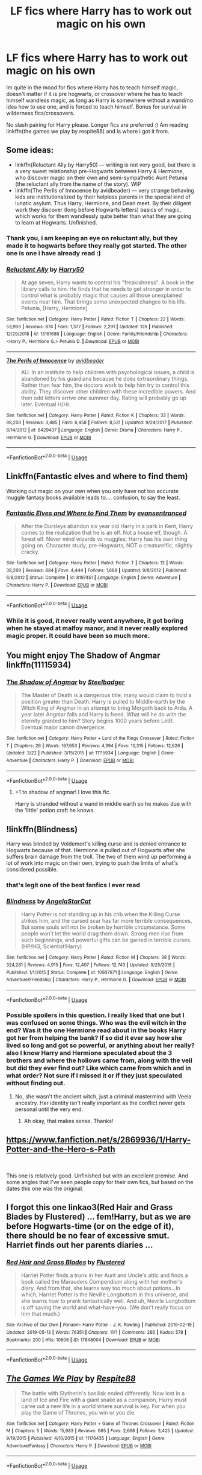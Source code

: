 #+TITLE: LF fics where Harry has to work out magic on his own

* LF fics where Harry has to work out magic on his own
:PROPERTIES:
:Author: Luminatira
:Score: 16
:DateUnix: 1558802454.0
:DateShort: 2019-May-25
:FlairText: Request
:END:
Im quite in the mood for fics where Harry has to teach himself magic, doesn't matter if it is pre hogwarts, or crossover where he has to teach himself wandless magic, as long as Harry is somewhere without a wand/no idea how to use one, and is forced to teach himself. Bonus for survival in wilderness fics/crossovers.

No slash pairing for Harry please. Longer fics are preferred :) Am reading linkffn(the games we play by respite88) and is where i got it from.


** Some ideas:

- linkffn(Reluctant Ally by Harry50) --- writing is not very good, but there is a very sweet relationship pre-Hogwarts between Harry & Hermione, who discover magic on their own and semi-sympathetic Aunt Petunia (the reluctant ally from the name of the story). WIP
- linkffn(The Perils of Innocence by avidbeader) --- very strange behaving kids are institutionalized by their helpless parents in the special kind of lunatic asylum. Thus Harry, Hermione, and Dean meet. By their diligent work they discover (long before Hogwarts letters) basics of magic, which works for them wandlessly quite better than what they are going to learn at Hogwarts. Unfinished.
:PROPERTIES:
:Author: ceplma
:Score: 3
:DateUnix: 1558812785.0
:DateShort: 2019-May-26
:END:

*** Thank you, i am keeping an eye on reluctant ally, but they made it to hogwarts before they really got started. The other one is one i have already read :)
:PROPERTIES:
:Author: Luminatira
:Score: 2
:DateUnix: 1558873644.0
:DateShort: 2019-May-26
:END:


*** [[https://www.fanfiction.net/s/13161688/1/][*/Reluctant Ally/*]] by [[https://www.fanfiction.net/u/2322071/Harry50][/Harry50/]]

#+begin_quote
  At age seven, Harry wants to control his "freakishness". A book in the library calls to him. He finds that he needs to get stronger in order to control what is probably magic that causes all those unexplained events near him. That brings some unexpected changes to his life. Petunia, [Harry, Hermione]
#+end_quote

^{/Site/:} ^{fanfiction.net} ^{*|*} ^{/Category/:} ^{Harry} ^{Potter} ^{*|*} ^{/Rated/:} ^{Fiction} ^{T} ^{*|*} ^{/Chapters/:} ^{22} ^{*|*} ^{/Words/:} ^{53,993} ^{*|*} ^{/Reviews/:} ^{874} ^{*|*} ^{/Favs/:} ^{1,377} ^{*|*} ^{/Follows/:} ^{2,291} ^{*|*} ^{/Updated/:} ^{12h} ^{*|*} ^{/Published/:} ^{12/29/2018} ^{*|*} ^{/id/:} ^{13161688} ^{*|*} ^{/Language/:} ^{English} ^{*|*} ^{/Genre/:} ^{Family/Friendship} ^{*|*} ^{/Characters/:} ^{<Harry} ^{P.,} ^{Hermione} ^{G.>} ^{Petunia} ^{D.} ^{*|*} ^{/Download/:} ^{[[http://www.ff2ebook.com/old/ffn-bot/index.php?id=13161688&source=ff&filetype=epub][EPUB]]} ^{or} ^{[[http://www.ff2ebook.com/old/ffn-bot/index.php?id=13161688&source=ff&filetype=mobi][MOBI]]}

--------------

[[https://www.fanfiction.net/s/8429437/1/][*/The Perils of Innocence/*]] by [[https://www.fanfiction.net/u/901792/avidbeader][/avidbeader/]]

#+begin_quote
  AU. In an institute to help children with psychological issues, a child is abandoned by his guardians because he does extraordinary things. Rather than fear him, the doctors work to help him try to control this ability. They discover other children with these incredible powers. And then odd letters arrive one summer day. Rating will probably go up later. Eventual H/Hr.
#+end_quote

^{/Site/:} ^{fanfiction.net} ^{*|*} ^{/Category/:} ^{Harry} ^{Potter} ^{*|*} ^{/Rated/:} ^{Fiction} ^{K} ^{*|*} ^{/Chapters/:} ^{33} ^{*|*} ^{/Words/:} ^{98,203} ^{*|*} ^{/Reviews/:} ^{3,485} ^{*|*} ^{/Favs/:} ^{6,458} ^{*|*} ^{/Follows/:} ^{8,531} ^{*|*} ^{/Updated/:} ^{9/24/2017} ^{*|*} ^{/Published/:} ^{8/14/2012} ^{*|*} ^{/id/:} ^{8429437} ^{*|*} ^{/Language/:} ^{English} ^{*|*} ^{/Genre/:} ^{Drama} ^{*|*} ^{/Characters/:} ^{Harry} ^{P.,} ^{Hermione} ^{G.} ^{*|*} ^{/Download/:} ^{[[http://www.ff2ebook.com/old/ffn-bot/index.php?id=8429437&source=ff&filetype=epub][EPUB]]} ^{or} ^{[[http://www.ff2ebook.com/old/ffn-bot/index.php?id=8429437&source=ff&filetype=mobi][MOBI]]}

--------------

*FanfictionBot*^{2.0.0-beta} | [[https://github.com/tusing/reddit-ffn-bot/wiki/Usage][Usage]]
:PROPERTIES:
:Author: FanfictionBot
:Score: 1
:DateUnix: 1558812807.0
:DateShort: 2019-May-26
:END:


** Linkffn(Fantastic elves and where to find them)

Working out magic on your own when you only have not too accurate muggle fantasy books available leads to.... confusion, to say the least.
:PROPERTIES:
:Author: 15_Redstones
:Score: 3
:DateUnix: 1558819879.0
:DateShort: 2019-May-26
:END:

*** [[https://www.fanfiction.net/s/8197451/1/][*/Fantastic Elves and Where to Find Them/*]] by [[https://www.fanfiction.net/u/651163/evansentranced][/evansentranced/]]

#+begin_quote
  After the Dursleys abandon six year old Harry in a park in Kent, Harry comes to the realization that he is an elf. Not a house elf, though. A forest elf. Never mind wizards vs muggles; Harry has his own thing going on. Character study, pre-Hogwarts, NOT a creature!fic, slightly cracky.
#+end_quote

^{/Site/:} ^{fanfiction.net} ^{*|*} ^{/Category/:} ^{Harry} ^{Potter} ^{*|*} ^{/Rated/:} ^{Fiction} ^{T} ^{*|*} ^{/Chapters/:} ^{12} ^{*|*} ^{/Words/:} ^{38,289} ^{*|*} ^{/Reviews/:} ^{884} ^{*|*} ^{/Favs/:} ^{4,444} ^{*|*} ^{/Follows/:} ^{1,688} ^{*|*} ^{/Updated/:} ^{9/8/2012} ^{*|*} ^{/Published/:} ^{6/8/2012} ^{*|*} ^{/Status/:} ^{Complete} ^{*|*} ^{/id/:} ^{8197451} ^{*|*} ^{/Language/:} ^{English} ^{*|*} ^{/Genre/:} ^{Adventure} ^{*|*} ^{/Characters/:} ^{Harry} ^{P.} ^{*|*} ^{/Download/:} ^{[[http://www.ff2ebook.com/old/ffn-bot/index.php?id=8197451&source=ff&filetype=epub][EPUB]]} ^{or} ^{[[http://www.ff2ebook.com/old/ffn-bot/index.php?id=8197451&source=ff&filetype=mobi][MOBI]]}

--------------

*FanfictionBot*^{2.0.0-beta} | [[https://github.com/tusing/reddit-ffn-bot/wiki/Usage][Usage]]
:PROPERTIES:
:Author: FanfictionBot
:Score: 1
:DateUnix: 1558819887.0
:DateShort: 2019-May-26
:END:


*** While it is good, it never really went anywhere, it got boring when he stayed at malfoy manor, and it never really explored magic proper. It could have been so much more.
:PROPERTIES:
:Author: Luminatira
:Score: 1
:DateUnix: 1558873802.0
:DateShort: 2019-May-26
:END:


** You might enjoy The Shadow of Angmar linkffn(11115934)
:PROPERTIES:
:Author: A_Rabid_Pie
:Score: 2
:DateUnix: 1558853372.0
:DateShort: 2019-May-26
:END:

*** [[https://www.fanfiction.net/s/11115934/1/][*/The Shadow of Angmar/*]] by [[https://www.fanfiction.net/u/5291694/Steelbadger][/Steelbadger/]]

#+begin_quote
  The Master of Death is a dangerous title; many would claim to hold a position greater than Death. Harry is pulled to Middle-earth by the Witch King of Angmar in an attempt to bring Morgoth back to Arda. A year later Angmar falls and Harry is freed. What will he do with the eternity granted to him? Story begins 1000 years before LotR. Eventual major canon divergence.
#+end_quote

^{/Site/:} ^{fanfiction.net} ^{*|*} ^{/Category/:} ^{Harry} ^{Potter} ^{+} ^{Lord} ^{of} ^{the} ^{Rings} ^{Crossover} ^{*|*} ^{/Rated/:} ^{Fiction} ^{T} ^{*|*} ^{/Chapters/:} ^{26} ^{*|*} ^{/Words/:} ^{167,653} ^{*|*} ^{/Reviews/:} ^{4,394} ^{*|*} ^{/Favs/:} ^{10,315} ^{*|*} ^{/Follows/:} ^{12,626} ^{*|*} ^{/Updated/:} ^{2/22} ^{*|*} ^{/Published/:} ^{3/15/2015} ^{*|*} ^{/id/:} ^{11115934} ^{*|*} ^{/Language/:} ^{English} ^{*|*} ^{/Genre/:} ^{Adventure} ^{*|*} ^{/Characters/:} ^{Harry} ^{P.} ^{*|*} ^{/Download/:} ^{[[http://www.ff2ebook.com/old/ffn-bot/index.php?id=11115934&source=ff&filetype=epub][EPUB]]} ^{or} ^{[[http://www.ff2ebook.com/old/ffn-bot/index.php?id=11115934&source=ff&filetype=mobi][MOBI]]}

--------------

*FanfictionBot*^{2.0.0-beta} | [[https://github.com/tusing/reddit-ffn-bot/wiki/Usage][Usage]]
:PROPERTIES:
:Author: FanfictionBot
:Score: 1
:DateUnix: 1558853407.0
:DateShort: 2019-May-26
:END:

**** +1 to shadow of angmar! I love this fic.

Harry is stranded without a wand in middle earth so he makes due with the 'little' potion craft he knows.
:PROPERTIES:
:Author: HungryLumaLuvsCats
:Score: 2
:DateUnix: 1558890835.0
:DateShort: 2019-May-26
:END:


** !linkffn(Blindness)

Harry was blinded by Voldemort's killing curse and is denied entrance to Hogwarts because of that. Hermione is pulled out of Hogwarts after she suffers brain damage from the troll. The two of them wind up performing a lot of work into magic on their own, trying to push the limits of what's considered possible.
:PROPERTIES:
:Author: Tenebris-Umbra
:Score: 4
:DateUnix: 1558804156.0
:DateShort: 2019-May-25
:END:

*** that's legit one of the best fanfics I ever read
:PROPERTIES:
:Author: DoctorInYeetology
:Score: 3
:DateUnix: 1558804755.0
:DateShort: 2019-May-25
:END:


*** [[https://www.fanfiction.net/s/10937871/1/][*/Blindness/*]] by [[https://www.fanfiction.net/u/717542/AngelaStarCat][/AngelaStarCat/]]

#+begin_quote
  Harry Potter is not standing up in his crib when the Killing Curse strikes him, and the cursed scar has far more terrible consequences. But some souls will not be broken by horrible circumstance. Some people won't let the world drag them down. Strong men rise from such beginnings, and powerful gifts can be gained in terrible curses. (HP/HG, Scientist!Harry)
#+end_quote

^{/Site/:} ^{fanfiction.net} ^{*|*} ^{/Category/:} ^{Harry} ^{Potter} ^{*|*} ^{/Rated/:} ^{Fiction} ^{M} ^{*|*} ^{/Chapters/:} ^{38} ^{*|*} ^{/Words/:} ^{324,281} ^{*|*} ^{/Reviews/:} ^{4,915} ^{*|*} ^{/Favs/:} ^{12,407} ^{*|*} ^{/Follows/:} ^{12,743} ^{*|*} ^{/Updated/:} ^{9/25/2018} ^{*|*} ^{/Published/:} ^{1/1/2015} ^{*|*} ^{/Status/:} ^{Complete} ^{*|*} ^{/id/:} ^{10937871} ^{*|*} ^{/Language/:} ^{English} ^{*|*} ^{/Genre/:} ^{Adventure/Friendship} ^{*|*} ^{/Characters/:} ^{Harry} ^{P.,} ^{Hermione} ^{G.} ^{*|*} ^{/Download/:} ^{[[http://www.ff2ebook.com/old/ffn-bot/index.php?id=10937871&source=ff&filetype=epub][EPUB]]} ^{or} ^{[[http://www.ff2ebook.com/old/ffn-bot/index.php?id=10937871&source=ff&filetype=mobi][MOBI]]}

--------------

*FanfictionBot*^{2.0.0-beta} | [[https://github.com/tusing/reddit-ffn-bot/wiki/Usage][Usage]]
:PROPERTIES:
:Author: FanfictionBot
:Score: 2
:DateUnix: 1558804200.0
:DateShort: 2019-May-25
:END:


*** Possible spoilers in this question. I really liked that one but I was confused on some things. Who was the evil witch in the end? Was it the one Hermione read about in the books Harry got her from helping the bank? If so did it ever say how she lived so long and got so powerful, or anything about her really? also I know Harry and Hermione speculated about the 3 brothers and where the hollows came from, along with the veil but did they ever find out? Like which came from which and in what order? Not sure if I missed it or if they just speculated without finding out.
:PROPERTIES:
:Author: throwdown60
:Score: 1
:DateUnix: 1558810372.0
:DateShort: 2019-May-25
:END:

**** No, she wasn't the ancient witch, just a criminal mastermind with Veela ancestry. Her identity isn't really important as the conflict never gets personal until the very end.
:PROPERTIES:
:Author: rohan62442
:Score: 1
:DateUnix: 1558878838.0
:DateShort: 2019-May-26
:END:

***** Ah okay, that makes sense. Thanks!
:PROPERTIES:
:Author: throwdown60
:Score: 1
:DateUnix: 1558988252.0
:DateShort: 2019-May-28
:END:


** [[https://www.fanfiction.net/s/2869936/1/Harry-Potter-and-the-Hero-s-Path]]

​

This one is relatively good. Unfinished but with an excellent premise. And some angles that I've seen people copy for their own fics, but based on the dates this one was the original.
:PROPERTIES:
:Author: kathrynd518
:Score: 1
:DateUnix: 1558884120.0
:DateShort: 2019-May-26
:END:


** I forgot this one linkao3(Red Hair and Grass Blades by Flustered) ... fem!Harry, but as we are before Hogwarts-time (or on the edge of it), there should be no fear of excessive smut. Harriet finds out her parents diaries ...
:PROPERTIES:
:Author: ceplma
:Score: 1
:DateUnix: 1559112327.0
:DateShort: 2019-May-29
:END:

*** [[https://archiveofourown.org/works/17848004][*/Red Hair and Grass Blades/*]] by [[https://www.archiveofourown.org/users/Flustered/pseuds/Flustered][/Flustered/]]

#+begin_quote
  Harriet Potter finds a trunk in her Aunt and Uncle's attic and finds a book called the Marauders Compendium along with her mother's diary. And from that, she learns way too much about potions...In which, Harriet Potter is the Neville Longbottom in this universe, and she learns how to prank fantastically well. And uh, Neville Longbottom is off saving the world and what-have-you. (We don't really focus on him that much.)
#+end_quote

^{/Site/:} ^{Archive} ^{of} ^{Our} ^{Own} ^{*|*} ^{/Fandom/:} ^{Harry} ^{Potter} ^{-} ^{J.} ^{K.} ^{Rowling} ^{*|*} ^{/Published/:} ^{2019-02-19} ^{*|*} ^{/Updated/:} ^{2019-05-13} ^{*|*} ^{/Words/:} ^{76351} ^{*|*} ^{/Chapters/:} ^{11/?} ^{*|*} ^{/Comments/:} ^{286} ^{*|*} ^{/Kudos/:} ^{578} ^{*|*} ^{/Bookmarks/:} ^{200} ^{*|*} ^{/Hits/:} ^{10606} ^{*|*} ^{/ID/:} ^{17848004} ^{*|*} ^{/Download/:} ^{[[https://archiveofourown.org/downloads/17848004/Red%20Hair%20and%20Grass.epub?updated_at=1558894819][EPUB]]} ^{or} ^{[[https://archiveofourown.org/downloads/17848004/Red%20Hair%20and%20Grass.mobi?updated_at=1558894819][MOBI]]}

--------------

*FanfictionBot*^{2.0.0-beta} | [[https://github.com/tusing/reddit-ffn-bot/wiki/Usage][Usage]]
:PROPERTIES:
:Author: FanfictionBot
:Score: 1
:DateUnix: 1559112350.0
:DateShort: 2019-May-29
:END:


** [[https://www.fanfiction.net/s/11176435/1/][*/The Games We Play/*]] by [[https://www.fanfiction.net/u/3946215/Respite88][/Respite88/]]

#+begin_quote
  The battle with Slytherin's basilisk ended differently. Now lost in a land of Ice and Fire with a giant snake as a companion, Harry must carve out a new life in a world where survival is key. For when you play the Game of Thrones, you win or you die.
#+end_quote

^{/Site/:} ^{fanfiction.net} ^{*|*} ^{/Category/:} ^{Harry} ^{Potter} ^{+} ^{Game} ^{of} ^{Thrones} ^{Crossover} ^{*|*} ^{/Rated/:} ^{Fiction} ^{M} ^{*|*} ^{/Chapters/:} ^{5} ^{*|*} ^{/Words/:} ^{15,983} ^{*|*} ^{/Reviews/:} ^{665} ^{*|*} ^{/Favs/:} ^{2,668} ^{*|*} ^{/Follows/:} ^{3,425} ^{*|*} ^{/Updated/:} ^{9/19/2015} ^{*|*} ^{/Published/:} ^{4/10/2015} ^{*|*} ^{/id/:} ^{11176435} ^{*|*} ^{/Language/:} ^{English} ^{*|*} ^{/Genre/:} ^{Adventure/Fantasy} ^{*|*} ^{/Characters/:} ^{Harry} ^{P.} ^{*|*} ^{/Download/:} ^{[[http://www.ff2ebook.com/old/ffn-bot/index.php?id=11176435&source=ff&filetype=epub][EPUB]]} ^{or} ^{[[http://www.ff2ebook.com/old/ffn-bot/index.php?id=11176435&source=ff&filetype=mobi][MOBI]]}

--------------

*FanfictionBot*^{2.0.0-beta} | [[https://github.com/tusing/reddit-ffn-bot/wiki/Usage][Usage]]
:PROPERTIES:
:Author: FanfictionBot
:Score: 0
:DateUnix: 1558802465.0
:DateShort: 2019-May-25
:END:


** Accidental Animagus, nice long fic. Harry and Hermione both work out endless magic before they come to Hogwarts.
:PROPERTIES:
:Author: cyliestitch
:Score: 0
:DateUnix: 1558864438.0
:DateShort: 2019-May-26
:END:

*** That would be linkao3(14078862) just to have a nice reference, and yes I like that one very much.
:PROPERTIES:
:Author: ceplma
:Score: 2
:DateUnix: 1558892184.0
:DateShort: 2019-May-26
:END:

**** [[https://archiveofourown.org/works/14078862][*/The Accidental Animagus/*]] by [[https://www.archiveofourown.org/users/White_Squirrel/pseuds/White_Squirrel][/White_Squirrel/]]

#+begin_quote
  Harry escapes the Dursleys with a unique bout of accidental magic and eventually winds up at the Grangers' house. Now, he has what he always wanted: a loving family---and he'll need their help to take on the magical world and vanquish the dark lord who has pursued him from birth. Years 1-4.
#+end_quote

^{/Site/:} ^{Archive} ^{of} ^{Our} ^{Own} ^{*|*} ^{/Fandom/:} ^{Harry} ^{Potter} ^{-} ^{J.} ^{K.} ^{Rowling} ^{*|*} ^{/Published/:} ^{2018-03-24} ^{*|*} ^{/Completed/:} ^{2018-04-07} ^{*|*} ^{/Words/:} ^{666696} ^{*|*} ^{/Chapters/:} ^{112/112} ^{*|*} ^{/Comments/:} ^{295} ^{*|*} ^{/Kudos/:} ^{820} ^{*|*} ^{/Bookmarks/:} ^{190} ^{*|*} ^{/Hits/:} ^{24249} ^{*|*} ^{/ID/:} ^{14078862} ^{*|*} ^{/Download/:} ^{[[https://archiveofourown.org/downloads/14078862/The%20Accidental%20Animagus.epub?updated_at=1531881325][EPUB]]} ^{or} ^{[[https://archiveofourown.org/downloads/14078862/The%20Accidental%20Animagus.mobi?updated_at=1531881325][MOBI]]}

--------------

*FanfictionBot*^{2.0.0-beta} | [[https://github.com/tusing/reddit-ffn-bot/wiki/Usage][Usage]]
:PROPERTIES:
:Author: FanfictionBot
:Score: 2
:DateUnix: 1558892201.0
:DateShort: 2019-May-26
:END:
